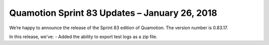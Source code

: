 Quamotion Sprint 83 Updates – January 26, 2018
==============================================

We’re happy to announce the release of the Sprint 83 edition of Quamotion. 
The version number is 0.83.17.

In this release, we've:
- Added the ability to export test logs as a zip file.